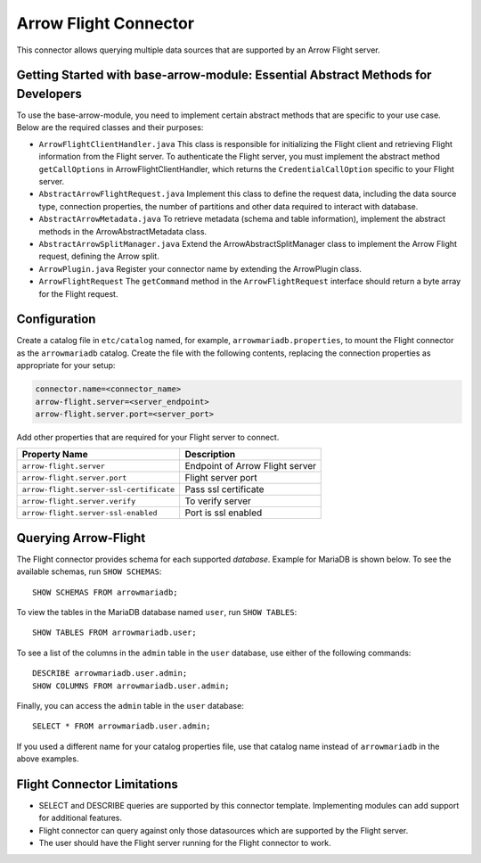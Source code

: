 
======================
Arrow Flight Connector
======================
This connector allows querying multiple data sources that are supported by an Arrow Flight server.

Getting Started with base-arrow-module: Essential Abstract Methods for Developers
---------------------------------------------------------------------------------
To use the base-arrow-module, you need to implement certain abstract methods that are specific to your use case. Below are the required classes and their purposes:

* ``ArrowFlightClientHandler.java``
  This class is responsible for initializing the Flight client and retrieving Flight information from the Flight server. To authenticate the Flight server, you must implement the abstract method ``getCallOptions`` in ArrowFlightClientHandler, which returns the ``CredentialCallOption`` specific to your Flight server.

* ``AbstractArrowFlightRequest.java``
  Implement this class to define the request data, including the data source type, connection properties, the number of partitions and other data required to interact with database.

* ``AbstractArrowMetadata.java``
  To retrieve metadata (schema and table information), implement the abstract methods in the ArrowAbstractMetadata class.

* ``AbstractArrowSplitManager.java``
  Extend the ArrowAbstractSplitManager class to implement the Arrow Flight request, defining the Arrow split.

* ``ArrowPlugin.java``
  Register your connector name by extending the ArrowPlugin class.

* ``ArrowFlightRequest``
  The ``getCommand`` method in the ``ArrowFlightRequest`` interface should return a byte array for the Flight request.


Configuration
-------------
Create a catalog file
in ``etc/catalog`` named, for example, ``arrowmariadb.properties``, to
mount the Flight connector as the ``arrowmariadb`` catalog.
Create the file with the following contents, replacing the
connection properties as appropriate for your setup:


.. code-block:: none


        connector.name=<connector_name> 
        arrow-flight.server=<server_endpoint>
        arrow-flight.server.port=<server_port>



Add other properties that are required for your Flight server to connect.

========================================== ==============================================================
Property Name                               Description
========================================== ==============================================================
``arrow-flight.server``                     Endpoint of Arrow Flight server
``arrow-flight.server.port``                Flight server port
``arrow-flight.server-ssl-certificate``     Pass ssl certificate
``arrow-flight.server.verify``              To verify server
``arrow-flight.server-ssl-enabled``         Port is ssl enabled
========================================== ==============================================================

Querying Arrow-Flight
---------------------

The Flight connector provides schema for each supported *database*.
Example for MariaDB is shown below.
To see the available schemas, run ``SHOW SCHEMAS``::

    SHOW SCHEMAS FROM arrowmariadb;

To view the tables in the MariaDB database named ``user``,
run ``SHOW TABLES``::

    SHOW TABLES FROM arrowmariadb.user;

To see a list of the columns in the ``admin`` table in the ``user`` database,
use either of the following commands::

    DESCRIBE arrowmariadb.user.admin;
    SHOW COLUMNS FROM arrowmariadb.user.admin;

Finally, you can access the ``admin`` table in the ``user`` database::

    SELECT * FROM arrowmariadb.user.admin;

If you used a different name for your catalog properties file, use
that catalog name instead of ``arrowmariadb`` in the above examples.


Flight Connector Limitations
----------------------------

* SELECT and DESCRIBE queries are supported by this connector template. Implementing modules can add support for additional features.

* Flight connector can query against only those datasources which are supported by the Flight server.

* The user should have the Flight server running for the Flight connector to work.
